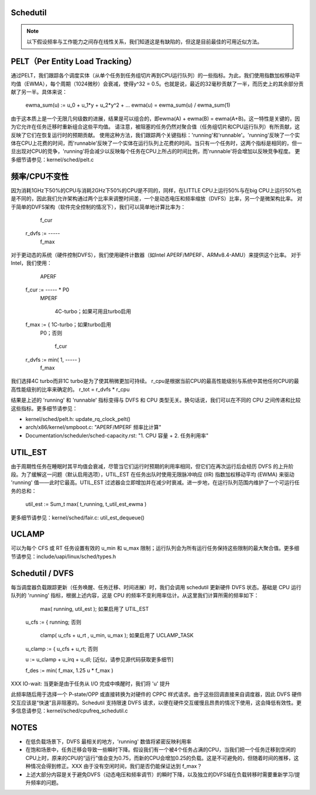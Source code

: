 Schedutil
=========

.. note::

   以下假设频率与工作能力之间存在线性关系，我们知道这是有缺陷的，但这是目前最佳的可用近似方法。

PELT（Per Entity Load Tracking）
===============================

通过PELT，我们跟踪各个调度实体（从单个任务到任务组切片再到CPU运行队列）的一些指标。为此，我们使用指数加权移动平均值（EWMA），每个周期（1024微秒）会衰减，使得y^32 = 0.5。也就是说，最近的32毫秒贡献了一半，而历史上的其余部分贡献了另一半。具体来说：

  ewma_sum(u) := u_0 + u_1*y + u_2*y^2 + ...
  ewma(u) = ewma_sum(u) / ewma_sum(1)

由于这本质上是一个无限几何级数的进展，结果是可以组合的，即ewma(A) + ewma(B) = ewma(A+B)。这一特性是关键的，因为它允许在任务迁移时重新组合这些平均值。
请注意，被阻塞的任务仍然对聚合值（任务组切片和CPU运行队列）有所贡献，这反映了它们在恢复运行时的预期贡献。
使用这种方法，我们跟踪两个关键指标：'running'和'runnable'。'running'反映了一个实体在CPU上花费的时间，而'runnable'反映了一个实体在运行队列上花费的时间。当只有一个任务时，这两个指标是相同的，但一旦出现对CPU的竞争，'running'将会减少以反映每个任务在CPU上所占的时间比例，而'runnable'将会增加以反映竞争程度。
更多细节请参见：kernel/sched/pelt.c

频率/CPU不变性
==========================

因为消耗1GHz下50%的CPU与消耗2GHz下50%的CPU是不同的，同样，在LITTLE CPU上运行50%与在big CPU上运行50%也是不同的，因此我们允许架构通过两个比率来调整时间差，一个是动态电压和频率缩放（DVFS）比率，另一个是微架构比率。
对于简单的DVFS架构（软件完全控制的情况下），我们可以简单地计算比率为：

	    f_cur
  r_dvfs := -----
            f_max

对于更动态的系统（硬件控制DVFS），我们使用硬件计数器（如Intel APERF/MPERF、ARMv8.4-AMU）来提供这个比率。
对于Intel，我们使用：

	   APERF
  f_cur := ----- * P0
	   MPERF

	     4C-turbo；如果可用且turbo启用
  f_max := { 1C-turbo；如果turbo启用
	     P0；否则

                    f_cur
  r_dvfs := min( 1, ----- )
                    f_max

我们选择4C turbo而非1C turbo是为了使其稍微更加可持续。
r_cpu是根据当前CPU的最高性能级别与系统中其他任何CPU的最高性能级别的比率来确定的。
r_tot = r_dvfs * r_cpu

结果是上述的 'running' 和 'runnable' 指标变得与 DVFS 和 CPU 类型无关。换句话说，我们可以在不同的 CPU 之间传递和比较这些指标。更多细节请参见：

- kernel/sched/pelt.h: update_rq_clock_pelt()
- arch/x86/kernel/smpboot.c: "APERF/MPERF 频率比计算"
- Documentation/scheduler/sched-capacity.rst: "1. CPU 容量 + 2. 任务利用率"

UTIL_EST
========

由于周期性任务在睡眠时其平均值会衰减，尽管当它们运行时预期的利用率相同，但它们在再次运行后会经历 DVFS 的上升阶段。为了缓解这一问题（默认启用选项），UTIL_EST 在任务出队时使用无限脉冲响应 (IIR) 指数加权移动平均 (EWMA) 来驱动 'running' 值——此时它最高。UTIL_EST 过滤器会立即增加并在减少时衰减。进一步地，在运行队列范围内维护了一个可运行任务的总和：

  util_est := \Sum_t max( t_running, t_util_est_ewma )

更多细节请参见：kernel/sched/fair.c: util_est_dequeue()

UCLAMP
======

可以为每个 CFS 或 RT 任务设置有效的 u_min 和 u_max 限制；运行队列会为所有运行任务保持这些限制的最大聚合值。更多细节请参见：include/uapi/linux/sched/types.h

Schedutil / DVFS
================

每当调度器负载跟踪更新（任务唤醒、任务迁移、时间进展）时，我们会调用 schedutil 更新硬件 DVFS 状态。基础是 CPU 运行队列的 'running' 指标，根据上述内容，这是 CPU 的频率不变利用率估计。从这里我们计算所需的频率如下：

             max( running, util_est ); 如果启用了 UTIL_EST
  u_cfs := { running;                否则

               clamp( u_cfs + u_rt , u_min, u_max ); 如果启用了 UCLAMP_TASK
  u_clamp := { u_cfs + u_rt;                 否则

  u := u_clamp + u_irq + u_dl;      [近似，请参见源代码获取更多细节]

  f_des := min( f_max, 1.25 u * f_max )

XXX IO-wait: 当更新是由于任务从 I/O 完成中唤醒时，我们将 'u' 提升

此频率随后用于选择一个 P-state/OPP 或直接转换为对硬件的 CPPC 样式请求。由于这些回调直接来自调度器，因此 DVFS 硬件交互应该是“快速”且非阻塞的。Schedutil 支持限速 DVFS 请求，以便在硬件交互缓慢且昂贵的情况下使用，这会降低有效性。更多信息请参见：kernel/sched/cpufreq_schedutil.c

NOTES
=====

- 在低负载场景下，DVFS 最相关的地方，'running' 数值将紧密反映利用率
- 在饱和场景中，任务迁移会导致一些瞬时下降。假设我们有一个被4个任务占满的CPU，当我们把一个任务迁移到空闲的CPU上时，原来的CPU的“运行”值会变为0.75，而新的CPU会增加0.25的负载。这是不可避免的，但随着时间的推移，这种情况会得到修正。XXX 由于没有空闲时间，我们是否仍能保证达到 f_max？

- 上述大部分内容是关于避免DVFS（动态电压和频率调节）的瞬时下降，以及独立的DVFS域在负载转移时需要重新学习/提升频率的问题。
